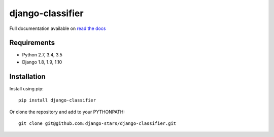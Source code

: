 django-classifier
=================

.. image:: https://travis-ci.org/django-stars/django-classifier.svg?branch=master
    :target: https://travis-ci.org/django-stars/django-classifier

.. image:: https://codecov.io/gh/django-stars/django-classifier/branch/master/graph/badge.svg
  :target: https://codecov.io/gh/django-stars/django-classifier

.. image:: https://badge.fury.io/py/django-classifier.svg
    :target: https://badge.fury.io/py/django-classifier


Full documentation available on `read the docs`_


Requirements
------------
* Python 2.7, 3.4, 3.5
* Django 1.8, 1.9, 1.10


Installation
------------

Install using pip::

  pip install django-classifier

Or clone the repository and add to your PYTHONPATH::

  git clone git@github.com:django-stars/django-classifier.git


.. _`read the docs`: https://django-classifier.readthedocs.io/en/latest/

